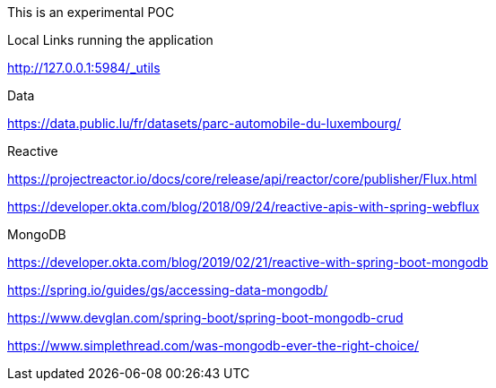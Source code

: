 This is an experimental POC

Local Links running the application

http://127.0.0.1:5984/_utils

Data

https://data.public.lu/fr/datasets/parc-automobile-du-luxembourg/

Reactive

https://projectreactor.io/docs/core/release/api/reactor/core/publisher/Flux.html

https://developer.okta.com/blog/2018/09/24/reactive-apis-with-spring-webflux

MongoDB

https://developer.okta.com/blog/2019/02/21/reactive-with-spring-boot-mongodb

https://spring.io/guides/gs/accessing-data-mongodb/

https://www.devglan.com/spring-boot/spring-boot-mongodb-crud


https://www.simplethread.com/was-mongodb-ever-the-right-choice/
